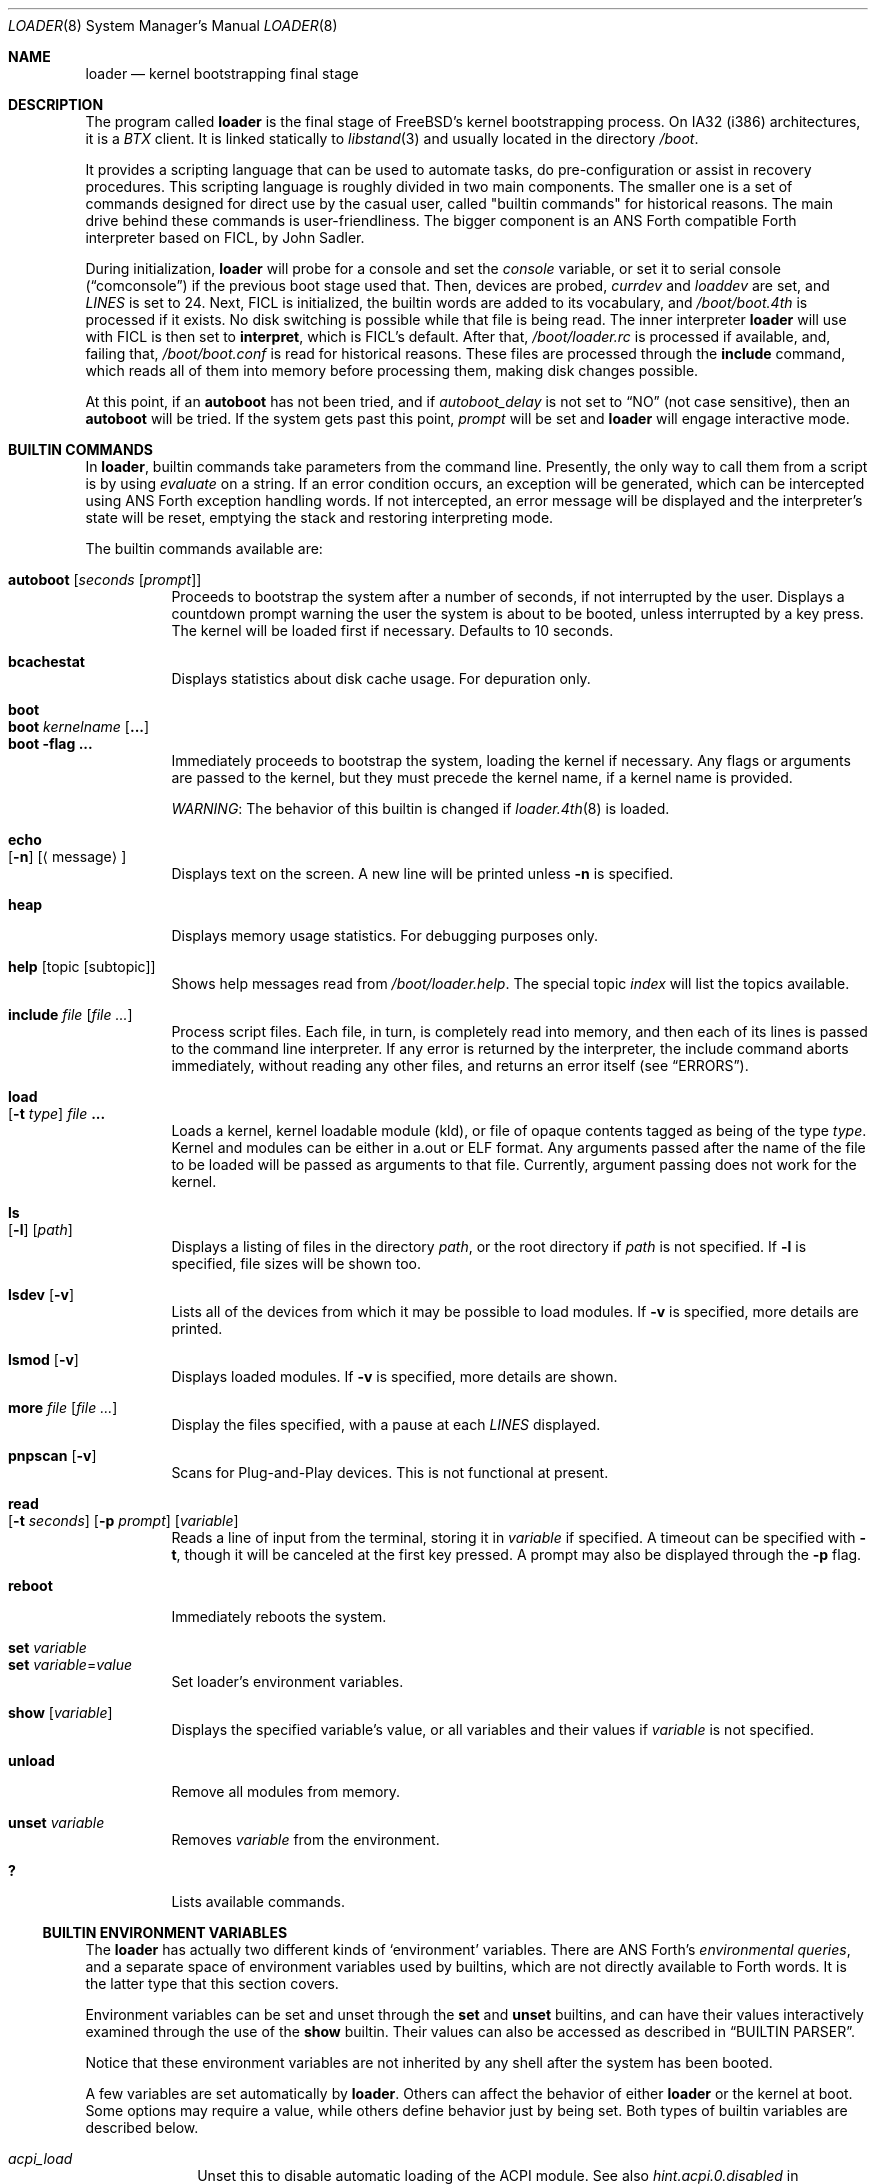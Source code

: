 .\" Copyright (c) 1999 Daniel C. Sobral
.\" All rights reserved.
.\"
.\" Redistribution and use in source and binary forms, with or without
.\" modification, are permitted provided that the following conditions
.\" are met:
.\" 1. Redistributions of source code must retain the above copyright
.\"    notice, this list of conditions and the following disclaimer.
.\" 2. Redistributions in binary form must reproduce the above copyright
.\"    notice, this list of conditions and the following disclaimer in the
.\"    documentation and/or other materials provided with the distribution.
.\"
.\" THIS SOFTWARE IS PROVIDED BY THE AUTHOR AND CONTRIBUTORS ``AS IS'' AND
.\" ANY EXPRESS OR IMPLIED WARRANTIES, INCLUDING, BUT NOT LIMITED TO, THE
.\" IMPLIED WARRANTIES OF MERCHANTABILITY AND FITNESS FOR A PARTICULAR PURPOSE
.\" ARE DISCLAIMED.  IN NO EVENT SHALL THE AUTHOR OR CONTRIBUTORS BE LIABLE
.\" FOR ANY DIRECT, INDIRECT, INCIDENTAL, SPECIAL, EXEMPLARY, OR CONSEQUENTIAL
.\" DAMAGES (INCLUDING, BUT NOT LIMITED TO, PROCUREMENT OF SUBSTITUTE GOODS
.\" OR SERVICES; LOSS OF USE, DATA, OR PROFITS; OR BUSINESS INTERRUPTION)
.\" HOWEVER CAUSED AND ON ANY THEORY OF LIABILITY, WHETHER IN CONTRACT, STRICT
.\" LIABILITY, OR TORT (INCLUDING NEGLIGENCE OR OTHERWISE) ARISING IN ANY WAY
.\" OUT OF THE USE OF THIS SOFTWARE, EVEN IF ADVISED OF THE POSSIBILITY OF
.\" SUCH DAMAGE.
.\"
.\" $FreeBSD$
.\"
.Dd October 1, 2004
.Dt LOADER 8
.Os
.Sh NAME
.Nm loader
.Nd kernel bootstrapping final stage
.Sh DESCRIPTION
The program called
.Nm
is the final stage of
.Fx Ns 's
kernel bootstrapping process.
On IA32 (i386) architectures, it is a
.Pa BTX
client.
It is linked statically to
.Xr libstand 3
and usually located in the directory
.Pa /boot .
.Pp
It provides a scripting language that can be used to
automate tasks, do pre-configuration or assist in recovery
procedures.
This scripting language is roughly divided in
two main components.
The smaller one is a set of commands
designed for direct use by the casual user, called "builtin
commands" for historical reasons.
The main drive behind these commands is user-friendliness.
The bigger component is an
.Tn ANS
Forth compatible Forth interpreter based on FICL, by
.An John Sadler .
.Pp
During initialization,
.Nm
will probe for a console and set the
.Va console
variable, or set it to serial console
.Pq Dq comconsole
if the previous boot stage used that.
Then, devices are probed,
.Va currdev
and
.Va loaddev
are set, and
.Va LINES
is set to 24.
Next,
.Tn FICL
is initialized, the builtin words are added to its vocabulary, and
.Pa /boot/boot.4th
is processed if it exists.
No disk switching is possible while that file is being read.
The inner interpreter
.Nm
will use with
.Tn FICL
is then set to
.Ic interpret ,
which is
.Tn FICL Ns 's
default.
After that,
.Pa /boot/loader.rc
is processed if available, and, failing that,
.Pa /boot/boot.conf
is read for historical reasons.
These files are processed through the
.Ic include
command, which reads all of them into memory before processing them,
making disk changes possible.
.Pp
At this point, if an
.Ic autoboot
has not been tried, and if
.Va autoboot_delay
is not set to
.Dq NO
(not case sensitive), then an
.Ic autoboot
will be tried.
If the system gets past this point,
.Va prompt
will be set and
.Nm
will engage interactive mode.
.Sh BUILTIN COMMANDS
In
.Nm ,
builtin commands take parameters from the command line.
Presently,
the only way to call them from a script is by using
.Pa evaluate
on a string.
If an error condition occurs, an exception will be generated,
which can be intercepted using
.Tn ANS
Forth exception handling
words.
If not intercepted, an error message will be displayed and
the interpreter's state will be reset, emptying the stack and restoring
interpreting mode.
.Pp
The builtin commands available are:
.Pp
.Bl -tag -width Ds -compact
.It Ic autoboot Op Ar seconds Op Ar prompt
Proceeds to bootstrap the system after a number of seconds, if not
interrupted by the user.
Displays a countdown prompt
warning the user the system is about to be booted,
unless interrupted by a key press.
The kernel will be loaded first if necessary.
Defaults to 10 seconds.
.Pp
.It Ic bcachestat
Displays statistics about disk cache usage.
For depuration only.
.Pp
.It Ic boot
.It Ic boot Ar kernelname Op Cm ...
.It Ic boot Fl flag Cm ...
Immediately proceeds to bootstrap the system, loading the kernel
if necessary.
Any flags or arguments are passed to the kernel, but they
must precede the kernel name, if a kernel name is provided.
.Pp
.Em WARNING :
The behavior of this builtin is changed if
.Xr loader.4th 8
is loaded.
.Pp
.It Ic echo Xo
.Op Fl n
.Op Aq message
.Xc
Displays text on the screen.
A new line will be printed unless
.Fl n
is specified.
.Pp
.It Ic heap
Displays memory usage statistics.
For debugging purposes only.
.Pp
.It Ic help Op topic Op subtopic
Shows help messages read from
.Pa /boot/loader.help .
The special topic
.Em index
will list the topics available.
.Pp
.It Ic include Ar file Op Ar
Process script files.
Each file, in turn, is completely read into memory,
and then each of its lines is passed to the command line interpreter.
If any error is returned by the interpreter, the include
command aborts immediately, without reading any other files, and
returns an error itself (see
.Sx ERRORS ) .
.Pp
.It Ic load Xo
.Op Fl t Ar type
.Ar file Cm ...
.Xc
Loads a kernel, kernel loadable module (kld), or file of opaque
contents tagged as being of the type
.Ar type .
Kernel and modules can be either in a.out or ELF format.
Any arguments passed after the name of the file to be loaded
will be passed as arguments to that file.
Currently, argument passing does not work for the kernel.
.Pp
.It Ic ls Xo
.Op Fl l
.Op Ar path
.Xc
Displays a listing of files in the directory
.Ar path ,
or the root directory if
.Ar path
is not specified.
If
.Fl l
is specified, file sizes will be shown too.
.Pp
.It Ic lsdev Op Fl v
Lists all of the devices from which it may be possible to load modules.
If
.Fl v
is specified, more details are printed.
.Pp
.It Ic lsmod Op Fl v
Displays loaded modules.
If
.Fl v
is specified, more details are shown.
.Pp
.It Ic more Ar file Op Ar
Display the files specified, with a pause at each
.Va LINES
displayed.
.Pp
.It Ic pnpscan Op Fl v
Scans for Plug-and-Play devices.
This is not functional at present.
.Pp
.It Ic read Xo
.Op Fl t Ar seconds
.Op Fl p Ar prompt
.Op Va variable
.Xc
Reads a line of input from the terminal, storing it in
.Va variable
if specified.
A timeout can be specified with
.Fl t ,
though it will be canceled at the first key pressed.
A prompt may also be displayed through the
.Fl p
flag.
.Pp
.It Ic reboot
Immediately reboots the system.
.Pp
.It Ic set Ar variable
.It Ic set Ar variable Ns = Ns Ar value
Set loader's environment variables.
.Pp
.It Ic show Op Va variable
Displays the specified variable's value, or all variables and their
values if
.Va variable
is not specified.
.Pp
.It Ic unload
Remove all modules from memory.
.Pp
.It Ic unset Va variable
Removes
.Va variable
from the environment.
.Pp
.It Ic \&?
Lists available commands.
.El
.Ss BUILTIN ENVIRONMENT VARIABLES
The
.Nm
has actually two different kinds of
.Sq environment
variables.
There are ANS Forth's
.Em environmental queries ,
and a separate space of environment variables used by builtins, which
are not directly available to Forth words.
It is the latter type that this section covers.
.Pp
Environment variables can be set and unset through the
.Ic set
and
.Ic unset
builtins, and can have their values interactively examined through the
use of the
.Ic show
builtin.
Their values can also be accessed as described in
.Sx BUILTIN PARSER .
.Pp
Notice that these environment variables are not inherited by any shell
after the system has been booted.
.Pp
A few variables are set automatically by
.Nm .
Others can affect the behavior of either
.Nm
or the kernel at boot.
Some options may require a value,
while others define behavior just by being set.
Both types of builtin variables are described below.
.Bl -tag -width bootfile
.It Va acpi_load
Unset this to disable automatic loading of the ACPI module.
See also
.Va hint.acpi.0.disabled
in
.Xr device.hints 5 .
.It Va autoboot_delay
Number of seconds
.Ic autoboot
will wait before booting.
If this variable is not defined,
.Ic autoboot
will default to 10 seconds.
.Pp
If set to
.Dq NO ,
no
.Ic autoboot
will be automatically attempted after processing
.Pa /boot/loader.rc ,
though explicit
.Ic autoboot Ns 's
will be processed normally, defaulting to 10 seconds delay.
.It Va boot_askname
Instructs the kernel to prompt the user for the name of the root device
when the kernel is booted.
.It Va boot_cdrom
Instructs the kernel to try to mount the root file system from CD-ROM.
.It Va boot_ddb
Instructs the kernel to start in the DDB debugger, rather than
proceeding to initialize when booted.
.It Va boot_gdb
Selects gdb-remote mode for the kernel debugger by default.
.It Va boot_multicons
Enables multiple console support in the kernel early on boot.
In a running system, console configuration can be manipulated
by the
.Xr conscontrol 8
utility.
.It Va boot_serial
Force the use of a serial console even when an internal console
is present.
.It Va boot_single
Prevents the kernel from initiating a multi-user startup; instead,
a single-user mode will be entered when the kernel has finished
device probing.
.It Va boot_userconfig
Requests that the kernel's interactive device configuration program
be run when the kernel is booted.
Currently a no-op.
.It Va boot_verbose
Setting this variable causes extra debugging information to be printed
by the kernel during the boot phase.
.It Va bootfile
List of semicolon-separated search path for bootable kernels.
The default is
.Dq Li kernel .
.It Va console
Defines the current console.
.It Va currdev
Selects the default device.
Syntax for devices is odd.
.It Va init_path
Sets the list of binaries which the kernel will try to run as the initial
process.
The first matching binary is used.
The default list is
.Dq Li /sbin/init:/sbin/oinit:/sbin/init.bak:/stand/sysinstall .
.It Va interpret
Has the value
.Dq Li OK
if the Forth's current state is interpreting.
.It Va LINES
Define the number of lines on the screen, to be used by the pager.
.It Va module_path
Sets the list of directories which will be searched for modules
named in a load command or implicitly required by a dependency.
The default value for this variable is
.Dq Li /boot/kernel;/boot/modules .
.It Va num_ide_disks
Sets the number of IDE disks as a workaround for some problems in
finding the root disk at boot.
This has been deprecated in favor of
.Va root_disk_unit .
.It Va prompt
Value of
.Nm Ns 's
prompt.
Defaults to
.Dq Li "${interpret}" .
If variable
.Va prompt
is unset, the default prompt is
.Ql > .
.It Va root_disk_unit
If the code which detects the disk unit number for the root disk is
confused, e.g.\& by a mix of SCSI and IDE disks, or IDE disks with
gaps in the sequence (e.g.\& no primary slave), the unit number can
be forced by setting this variable.
.It Va rootdev
By default the value of
.Va currdev
is used to set the root file system
when the kernel is booted.
This can be overridden by setting
.Va rootdev
explicitly.
.El
.Pp
Other variables are used to override kernel tunable parameters.
The following tunables are available:
.Bl -tag -width Va
.It Va hw.physmem
Limit the amount of physical memory the system will use.
By default the size is in bytes, but the
.Cm k , K , m , M , g
and
.Cm G
suffixes
are also accepted and indicate kilobytes, megabytes and gigabytes
respectively.
An invalid suffix will result in the variable being ignored by the
kernel.
.It Va hw.pci.enable_io_modes
Enable PCI resources which are left off by some BIOSes or are not
enabled correctly by the device driver.
Tunable value set to ON (1) by default, but this may cause problems
with some peripherals.
.It Va kern.maxusers
Set the size of a number of statically allocated system tables; see
.Xr tuning 7
for a description of how to select an appropriate value for this
tunable.
When set, this tunable replaces the value declared in the kernel
compile-time configuration file.
.It Va kern.ipc.nmbclusters
Set the number of mbuf clusters to be allocated.
The value cannot be set below the default
determined when the kernel was compiled.
Modifies
.Dv NMBCLUSTERS .
.It Va kern.ipc.nsfbufs
Set the number of
.Xr sendfile 2
buffers to be allocated.
Overrides
.Dv NSFBUFS .
.It Va kern.maxswzone
Limits the amount of KVM to be used to hold swap
meta information, which directly governs the
maximum amount of swap the system can support.
This value is specified in bytes of KVA space
and defaults to around 70MBytes.
Care should be taken
to not reduce this value such that the actual
amount of configured swap exceeds 1/2 the
kernel-supported swap.
The default 70MB allows
the kernel to support a maximum of (approximately)
14GB of configured swap.
Only mess around with
this parameter if you need to greatly extend the
KVM reservation for other resources such as the
buffer cache or
.Dv NMBCLUSTERS .
Modifies
.Dv VM_SWZONE_SIZE_MAX .
.It Va kern.maxbcache
Limits the amount of KVM reserved for use by the
buffer cache, specified in bytes.
The default maximum is 200MB.
This parameter is used to
prevent the buffer cache from eating too much
KVM in large-memory machine configurations.
Only mess around with this parameter if you need to
greatly extend the KVM reservation for other resources
such as the swap zone or
.Dv NMBCLUSTERS .
Note that
the NBUF parameter will override this limit.
Modifies
.Dv VM_BCACHE_SIZE_MAX .
.It Va machdep.disable_mtrrs
Disable the use of i686 MTRRs (x86 only).
.It Va net.inet.tcp.tcbhashsize
Overrides the compile-time set value of
.Dv TCBHASHSIZE
or the preset default of 512.
Must be a power of 2.
.It Va vm.kmem_size
Sets the size of kernel memory (bytes).
This overrides the value determined when the kernel was compiled.
Modifies
.Dv VM_KMEM_SIZE .
.El
.Ss BUILTIN PARSER
When a builtin command is executed, the rest of the line is taken
by it as arguments, and it is processed by a special parser which
is not used for regular Forth commands.
.Pp
This special parser applies the following rules to the parsed text:
.Pp
.Bl -enum
.It
All backslash characters are preprocessed.
.Bl -bullet
.It
\eb , \ef , \er , \en and \et are processed as in C.
.It
\es is converted to a space.
.It
\ev is converted to
.Tn ASCII
11.
.It
\ez is just skipped.
Useful for things like
.Dq \e0xf\ez\e0xf .
.It
\e0xN and \e0xNN are replaced by the hex N or NN.
.It
\eNNN is replaced by the octal NNN
.Tn ASCII
character.
.It
\e" , \e' and \e$ will escape these characters, preventing them from
receiving special treatment in Step 2, described below.
.It
\e\e will be replaced with a single \e .
.It
In any other occurrence, backslash will just be removed.
.El
.It
Every string between non-escaped quotes or double-quotes will be treated
as a single word for the purposes of the remaining steps.
.It
Replace any
.Li $VARIABLE
or
.Li ${VARIABLE}
with the value of the environment variable
.Va VARIABLE .
.It
Space-delimited arguments are passed to the called builtin command.
Spaces can also be escaped through the use of \e\e .
.El
.Pp
An exception to this parsing rule exists, and is described in
.Sx BUILTINS AND FORTH .
.Ss BUILTINS AND FORTH
All builtin words are state-smart, immediate words.
If interpreted, they behave exactly as described previously.
If they are compiled, though,
they extract their arguments from the stack instead of the command line.
.Pp
If compiled, the builtin words expect to find, at execution time, the
following parameters on the stack:
.D1 Ar addrN lenN ... addr2 len2 addr1 len1 N
where
.Ar addrX lenX
are strings which will compose the command line that will be parsed
into the builtin's arguments.
Internally, these strings are concatenated in from 1 to N,
with a space put between each one.
.Pp
If no arguments are passed, a 0
.Em must
be passed, even if the builtin accepts no arguments.
.Pp
While this behavior has benefits, it has its trade-offs.
If the execution token of a builtin is acquired (through
.Ic '
or
.Ic ['] ) ,
and then passed to
.Ic catch
or
.Ic execute ,
the builtin behavior will depend on the system state
.Bf Em
at the time
.Ic catch
or
.Ic execute
is processed!
.Ef
This is particularly annoying for programs that want or need to
handle exceptions.
In this case, the use of a proxy is recommended.
For example:
.Dl : (boot) boot ;
.Sh FICL
.Tn FICL
is a Forth interpreter written in C, in the form of a forth
virtual machine library that can be called by C functions and vice
versa.
.Pp
In
.Nm ,
each line read interactively is then fed to
.Tn FICL ,
which may call
.Nm
back to execute the builtin words.
The builtin
.Ic include
will also feed
.Tn FICL ,
one line at a time.
.Pp
The words available to
.Tn FICL
can be classified into four groups.
The
.Tn ANS
Forth standard words, extra
.Tn FICL
words, extra
.Fx
words, and the builtin commands;
the latter were already described.
The
.Tn ANS
Forth standard words are listed in the
.Sx STANDARDS
section.
The words falling in the two other groups are described in the
following subsections.
.Ss FICL EXTRA WORDS
.Bl -tag -width wid-set-super
.It Ic .env
.It Ic .ver
.It Ic -roll
.It Ic 2constant
.It Ic >name
.It Ic body>
.It Ic compare
This is the STRING word set's
.Ic compare .
.It Ic compile-only
.It Ic endif
.It Ic forget-wid
.It Ic parse-word
.It Ic sliteral
This is the STRING word set's
.Ic sliteral .
.It Ic wid-set-super
.It Ic w@
.It Ic w!
.It Ic x.
.It Ic empty
.It Ic cell-
.It Ic -rot
.El
.Ss FREEBSD EXTRA WORDS
.Bl -tag -width XXXXXXXX
.It Ic \&$ Pq --
Evaluates the remainder of the input buffer, after having printed it first.
.It Ic \&% Pq --
Evaluates the remainder of the input buffer under a
.Ic catch
exception guard.
.It Ic .#
Works like
.Ic .
but without outputting a trailing space.
.It Ic fclose Pq Ar fd --
Closes a file.
.It Ic fkey Pq Ar fd -- char
Reads a single character from a file.
.It Ic fload Pq Ar fd --
Processes a file
.Em fd .
.It Ic fopen Pq Ar addr len mode Li -- Ar fd
Opens a file.
Returns a file descriptor, or \-1 in case of failure.
The
.Ar mode
parameter selects whether the file is to be opened for read access, write
access, or both.
The constants
.Dv O_RDONLY , O_WRONLY ,
and
.Dv O_RDWR
are defined in
.Pa /boot/support.4th ,
indicating read only, write only, and read-write access, respectively.
.It Xo
.Ic fread
.Pq Ar fd addr len -- len'
.Xc
Tries to read
.Em len
bytes from file
.Em fd
into buffer
.Em addr .
Returns the actual number of bytes read, or -1 in case of error or end of
file.
.It Ic heap? Pq -- Ar cells
Return the space remaining in the dictionary heap, in cells.
This is not related to the heap used by dynamic memory allocation words.
.It Ic inb Pq Ar port -- char
Reads a byte from a port.
.It Ic key Pq -- Ar char
Reads a single character from the console.
.It Ic key? Pq -- Ar flag
Returns
.Ic true
if there is a character available to be read from the console.
.It Ic ms Pq Ar u --
Waits
.Em u
microseconds.
.It Ic outb Pq Ar port char --
Writes a byte to a port.
.It Ic seconds Pq -- Ar u
Returns the number of seconds since midnight.
.It Ic tib> Pq -- Ar addr len
Returns the remainder of the input buffer as a string on the stack.
.It Ic trace! Pq Ar flag --
Activates or deactivates tracing.
Does not work with
.Ic catch .
.El
.Ss FREEBSD DEFINED ENVIRONMENTAL QUERIES
.Bl -tag -width Ds
.It arch-i386
.Ic TRUE
if the architecture is IA32.
.It arch-alpha
.Ic TRUE
if the architecture is AXP.
.It FreeBSD_version
.Fx
version at compile time.
.It loader_version
.Nm
version.
.El
.Ss SYSTEM DOCUMENTATION
.Sh FILES
.Bl -tag -width /boot/defaults/loader.conf -compact
.It Pa /boot/loader
.Nm
itself.
.It Pa /boot/boot.4th
Additional
.Tn FICL
initialization.
.It Pa /boot/boot.conf
.Nm
bootstrapping script.
Deprecated.
.It Pa /boot/defaults/loader.conf
.It Pa /boot/loader.conf
.It Pa /boot/loader.conf.local
.Nm
configuration files, as described in
.Xr loader.conf 5 .
.It Pa /boot/loader.rc
.Nm
bootstrapping script.
.It Pa /boot/loader.help
Loaded by
.Ic help .
Contains the help messages.
.El
.Sh EXAMPLES
Boot in single user mode:
.Pp
.Dl boot -s
.Pp
Load the kernel, a splash screen, and then autoboot in five seconds.
Notice that a kernel must be loaded before any other
.Ic load
command is attempted.
.Bd -literal -offset indent
load kernel
load splash_bmp
load -t splash_image_data /boot/chuckrulez.bmp
autoboot 5
.Ed
.Pp
Set the disk unit of the root device to 2, and then boot.
This would be needed in a system with two IDE disks,
with the second IDE disk hardwired to wd2 instead of wd1.
.Bd -literal -offset indent
set root_disk_unit=2
boot /kernel
.Ed
.Pp
See also:
.Bl -tag -width /usr/share/examples/bootforth/X
.It Pa /boot/loader.4th
Extra builtin-like words.
.It Pa /boot/support.4th
.Pa loader.conf
processing words.
.It Pa /usr/share/examples/bootforth/
Assorted examples.
.El
.Sh ERRORS
The following values are thrown by
.Nm :
.Bl -tag -width XXXXX -offset indent
.It 100
Any type of error in the processing of a builtin.
.It -1
.Ic Abort
executed.
.It -2
.Ic Abort"
executed.
.It -56
.Ic Quit
executed.
.It -256
Out of interpreting text.
.It -257
Need more text to succeed -- will finish on next run.
.It -258
.Ic Bye
executed.
.It -259
Unspecified error.
.El
.Sh SEE ALSO
.Xr libstand 3 ,
.Xr loader.conf 5 ,
.Xr tuning 7 ,
.Xr boot 8 ,
.Xr btxld 8
.Sh STANDARDS
For the purposes of ANS Forth compliance, loader is an
.Bf Em
ANS Forth System with Environmental Restrictions, Providing
.Ef
.Bf Li
.No .( ,
.No :noname ,
.No ?do ,
parse, pick, roll, refill, to, value, \e, false, true,
.No <> ,
.No 0<> ,
compile\&, , erase, nip, tuck
.Ef
.Em and
.Li marker
.Bf Em
from the Core Extensions word set, Providing the Exception Extensions
word set, Providing the Locals Extensions word set, Providing the
Memory-Allocation Extensions word set, Providing
.Ef
.Bf Li
\&.s,
bye, forget, see, words,
\&[if],
\&[else]
.Ef
.Em and
.Li [then]
.Bf Em
from the Programming-Tools extension word set, Providing the
Search-Order extensions word set.
.Ef
.Sh HISTORY
The
.Nm
first appeared in
.Fx 3.1 .
.Sh AUTHORS
.An -nosplit
The
.Nm
was written by
.An Michael Smith Aq msmith@FreeBSD.org .
.Pp
.Tn FICL
was written by
.An John Sadler Aq john_sadler@alum.mit.edu .
.Sh BUGS
The
.Ic expect
and
.Ic accept
words will read from the input buffer instead of the console.
The latter will be fixed, but the former will not.
